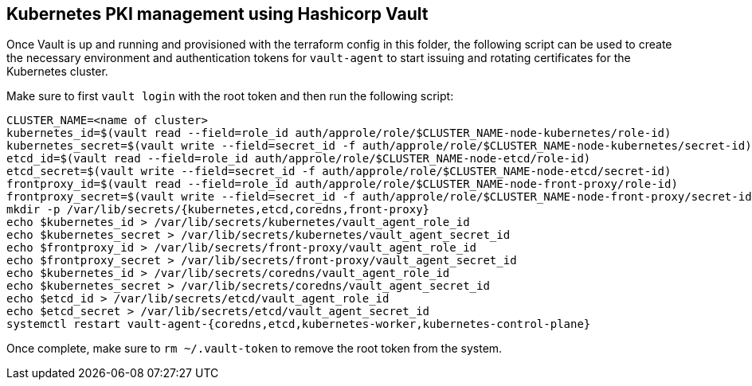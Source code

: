 == Kubernetes PKI management using Hashicorp Vault

Once Vault is up and running and provisioned with the terraform config in this folder, the following script can be used to create the necessary environment and authentication tokens for `vault-agent` to start issuing and rotating certificates for the Kubernetes cluster.

Make sure to first `vault login` with the root token and then run the following script:

[source,console]
----
CLUSTER_NAME=<name of cluster>
kubernetes_id=$(vault read --field=role_id auth/approle/role/$CLUSTER_NAME-node-kubernetes/role-id)
kubernetes_secret=$(vault write --field=secret_id -f auth/approle/role/$CLUSTER_NAME-node-kubernetes/secret-id)
etcd_id=$(vault read --field=role_id auth/approle/role/$CLUSTER_NAME-node-etcd/role-id)
etcd_secret=$(vault write --field=secret_id -f auth/approle/role/$CLUSTER_NAME-node-etcd/secret-id)
frontproxy_id=$(vault read --field=role_id auth/approle/role/$CLUSTER_NAME-node-front-proxy/role-id)
frontproxy_secret=$(vault write --field=secret_id -f auth/approle/role/$CLUSTER_NAME-node-front-proxy/secret-id)
mkdir -p /var/lib/secrets/{kubernetes,etcd,coredns,front-proxy}
echo $kubernetes_id > /var/lib/secrets/kubernetes/vault_agent_role_id
echo $kubernetes_secret > /var/lib/secrets/kubernetes/vault_agent_secret_id
echo $frontproxy_id > /var/lib/secrets/front-proxy/vault_agent_role_id
echo $frontproxy_secret > /var/lib/secrets/front-proxy/vault_agent_secret_id
echo $kubernetes_id > /var/lib/secrets/coredns/vault_agent_role_id
echo $kubernetes_secret > /var/lib/secrets/coredns/vault_agent_secret_id
echo $etcd_id > /var/lib/secrets/etcd/vault_agent_role_id
echo $etcd_secret > /var/lib/secrets/etcd/vault_agent_secret_id
systemctl restart vault-agent-{coredns,etcd,kubernetes-worker,kubernetes-control-plane}
----

Once complete, make sure to `rm ~/.vault-token` to remove the root token from the system.